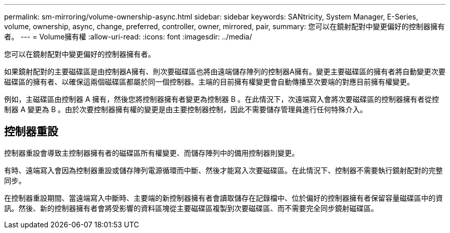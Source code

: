 ---
permalink: sm-mirroring/volume-ownership-async.html 
sidebar: sidebar 
keywords: SANtricity, System Manager, E-Series, volume, ownership, async, change, preferred, controller, owner, mirrored, pair, 
summary: 您可以在鏡射配對中變更偏好的控制器擁有者。 
---
= Volume擁有權
:allow-uri-read: 
:icons: font
:imagesdir: ../media/


[role="lead"]
您可以在鏡射配對中變更偏好的控制器擁有者。

如果鏡射配對的主要磁碟區是由控制器A擁有、則次要磁碟區也將由遠端儲存陣列的控制器A擁有。變更主要磁碟區的擁有者將自動變更次要磁碟區的擁有者、以確保這兩個磁碟區都屬於同一個控制器。主端的目前擁有權變更會自動傳播至次要端的對應目前擁有權變更。

例如，主磁碟區由控制器 A 擁有，然後您將控制器擁有者變更為控制器 B 。在此情況下，次遠端寫入會將次要磁碟區的控制器擁有者從控制器 A 變更為 B 。由於次要控制器擁有權的變更是由主要控制器控制，因此不需要儲存管理員進行任何特殊介入。



== 控制器重設

控制器重設會導致主控制器擁有者的磁碟區所有權變更、而儲存陣列中的備用控制器則變更。

有時、遠端寫入會因為控制器重設或儲存陣列電源循環而中斷、然後才能寫入次要磁碟區。在此情況下、控制器不需要執行鏡射配對的完整同步。

在控制器重設期間、當遠端寫入中斷時、主要端的新控制器擁有者會讀取儲存在記錄檔中、位於偏好的控制器擁有者保留容量磁碟區中的資訊。然後、新的控制器擁有者會將受影響的資料區塊從主要磁碟區複製到次要磁碟區、而不需要完全同步鏡射磁碟區。
